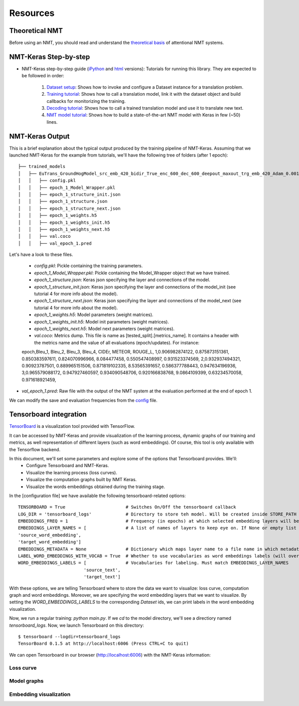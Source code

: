 *********
Resources
*********

Theoretical NMT
===============
Before using an NMT, you should read and understand the `theoretical basis`_ of attentional NMT systems.

NMT-Keras Step-by-step
======================
- NMT-Keras step-by-step guide (iPython_ and html_ versions): Tutorials for running this library. They are expected to be followed in order:

    1. `Dataset setup`_: Shows how to invoke and configure a Dataset instance for a translation problem.
    2. `Training tutorial`_: Shows how to call a translation model, link it with the dataset object and build callbacks for monitorizing the training.
    3. `Decoding tutorial`_: Shows how to call a trained translation model and use it to translate new text.
    4. `NMT model tutorial`_: Shows how to build a state-of-the-art NMT model with Keras in few (~50) lines.

NMT-Keras Output
================
This is a brief explanation about the typical output produced by the training pipeline of NMT-Keras.
Assuming that we launched NMT-Keras for the example from tutorials, we'll have the following tree of folders (after 1 epoch)::

   ├── trained_models
   │   ├── EuTrans_GroundHogModel_src_emb_420_bidir_True_enc_600_dec_600_deepout_maxout_trg_emb_420_Adam_0.001
   │   │   ├── config.pkl
   │   │   ├── epoch_1_Model_Wrapper.pkl
   │   │   ├── epoch_1_structure_init.json
   │   │   ├── epoch_1_structure.json
   │   │   ├── epoch_1_structure_next.json
   │   │   ├── epoch_1_weights.h5
   │   │   ├── epoch_1_weights_init.h5
   │   │   ├── epoch_1_weights_next.h5
   │   │   ├── val.coco
   │   │   ├── val_epoch_1.pred

Let's have a look to these files.

    - `config.pkl`: Pickle containing the training parameters.
    - `epoch_1_Model_Wrapper.pkl`: Pickle containing the Model_Wrapper object that we have trained.
    - `epoch_1_structure.json`:  Keras json specifying the layer and connections of the model.
    - `epoch_1_structure_init.json`: Keras json specifying the layer and connections of the model_init (see tutorial 4 for more info about the model).
    - `epoch_1_structure_next.json`: Keras json specifying the layer and connections of the model_next (see tutorial 4 for more info about the model).
    - `epoch_1_weights.h5`: Model parameters (weight matrices).
    - `epoch_1_weights_init.h5`: Model init parameters (weight matrices).
    - `epoch_1_weights_next.h5`: Model next parameters (weight matrices).
    - `val.coco`: Metrics dump. This file is name as [tested_split].[metrics_name]. It contains a header with the metrics name and the value of all evaluations (epoch/updates). For instance::

    epoch,Bleu_1, Bleu_2, Bleu_3, Bleu_4, CIDEr, METEOR, ROUGE_L,
    1,0.906982874122, 0.875873151361, 0.850383597611, 0.824070996966, 8.084477458, 0.550547408997, 0.931523374569,
    2,0.932937494321, 0.90923787501, 0.889965151506, 0.871819102335, 8.53565391657, 0.586377788443, 0.947634196936,
    3,0.965579088172, 0.947927460597, 0.934090548706, 0.920166838768, 9.0864109399, 0.63234570058, 0.971618921459,

* `val_epoch_1.pred`: Raw file with the output of the NMT system at the evaluation performed at the end of epoch 1.

We can modify the save and evaluation frequencies from the `config`_ file.


Tensorboard integration
=======================
`TensorBoard`_ is a visualization tool provided with TensorFlow.

It can be accessed by NMT-Keras and provide visualization of the learning process, dynamic graphs of our training and metrics, as well representation of different layers (such as word embeddings). Of course, this tool is only available with the Tensorflow backend.

In this document, we'll set some parameters and explore some of the options that Tensorboard provides. We'll:
    * Configure Tensorboard and NMT-Keras.
    * Visualize the learning process (loss curves).
    * Visualize the computation graphs built by NMT Keras.
    * Visualize the words embeddings obtained during the training stage.


In the [configuration file] we have available the following tensorboard-related options::

   TENSORBOARD = True                       # Switches On/Off the tensorboard callback
   LOG_DIR = 'tensorboard_logs'             # Directory to store teh model. Will be created inside STORE_PATH
   EMBEDDINGS_FREQ = 1                      # Frequency (in epochs) at which selected embedding layers will be saved.
   EMBEDDINGS_LAYER_NAMES = [               # A list of names of layers to keep eye on. If None or empty list all the embedding layer will be watched.
   'source_word_embedding',
   'target_word_embedding']
   EMBEDDINGS_METADATA = None               # Dictionary which maps layer name to a file name in which metadata for this embedding layer is saved.
   LABEL_WORD_EMBEDDINGS_WITH_VOCAB = True  # Whether to use vocabularies as word embeddings labels (will overwrite EMBEDDINGS_METADATA)
   WORD_EMBEDDINGS_LABELS = [               # Vocabularies for labeling. Must match EMBEDDINGS_LAYER_NAMES
                            'source_text',
                            'target_text']

With these options, we are telling Tensorboard where to store the data we want to visualize: loss curve, computation graph and word embeddings.
Moreover, we are specifying the word embedding layers that we want to visualize. By setting the `WORD_EMBEDDINGS_LABELS` to the corresponding `Dataset` ids,
we can print labels in the word embedding visualization.


Now, we run a regular training: `python main.py`. If we `cd` to the model directory, we'll see a directiory named `tensorboard_logs`. Now, we launch Tensorboard on this directory::

   $ tensorboard --logdir=tensorboard_logs
   TensorBoard 0.1.5 at http://localhost:6006 (Press CTRL+C to quit)

We can open Tensorboard in our browser (http://localhost:6006) with the NMT-Keras information:


Loss curve
----------
.. image:: ../../examples/documentation/imgs/tb-scalar.png
   :scale: 80 %
   :alt: alternate text
   :align: left



Model graphs
------------

.. image:: ../../examples/documentation/imgs/tb-graph.png
   :scale: 80 %
   :alt: alternate text
   :align: left



Embedding visualization
-----------------------


.. image:: ../../examples/documentation/imgs/tb-embeddings.png
   :scale: 80 %
   :alt: alternate text
   :align: left




.. _theoretical basis: https://github.com/lvapeab/nmt-keras/blob/master/examples/documentation/neural_machine_translation.pdf
.. _iPython:  https://github.com/lvapeab/nmt-keras/blob/master/examples
.. _html: ./tutorial.html
.. _Dataset setup: https://github.com/lvapeab/nmt-keras/blob/master/examples/1_dataset_tutorial.ipynb
.. _Training tutorial: https://github.com/lvapeab/nmt-keras/blob/master/examples/2_training_tutorial.ipynb
.. _Decoding tutorial: https://github.com/lvapeab/nmt-keras/blob/master/examples/3_decoding_tutorial.ipynb
.. _NMT model tutorial: https://github.com/lvapeab/nmt-keras/blob/master/examples/4_nmt_model_tutorial.ipynb
.. _TensorBoard: https://www.tensorflow.org/get_started/summaries_and_tensorboard
.. _config: https://github.com/lvapeab/nmt-keras/blob/master/config.py